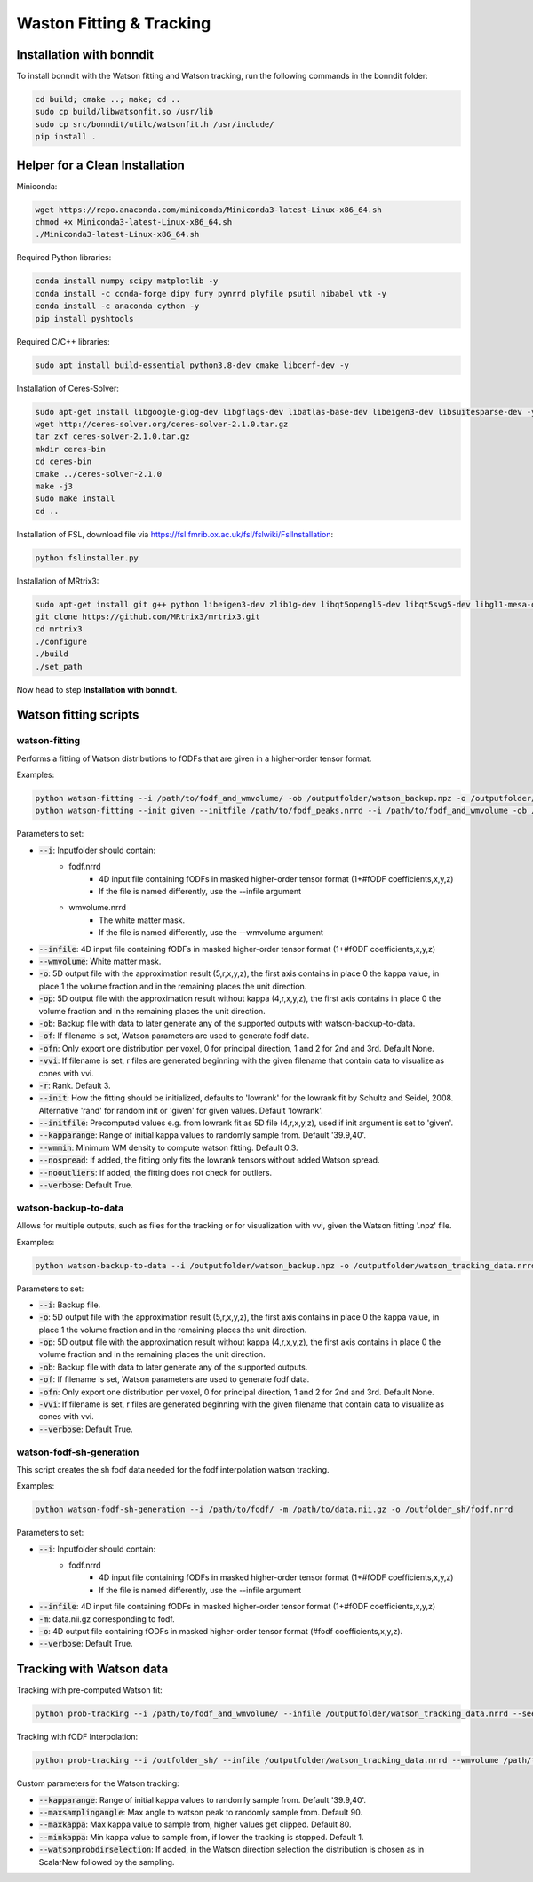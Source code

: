 =========================
Waston Fitting & Tracking
=========================

Installation with bonndit
-------------------------
To install bonndit with the Watson fitting and Watson tracking, run the following commands in the bonndit folder:

.. code-block:: console

    cd build; cmake ..; make; cd ..
    sudo cp build/libwatsonfit.so /usr/lib
    sudo cp src/bonndit/utilc/watsonfit.h /usr/include/
    pip install .

Helper for a Clean Installation
-------------------------------

Miniconda:

.. code-block:: console

    wget https://repo.anaconda.com/miniconda/Miniconda3-latest-Linux-x86_64.sh
    chmod +x Miniconda3-latest-Linux-x86_64.sh
    ./Miniconda3-latest-Linux-x86_64.sh

Required Python libraries:

.. code-block:: console

    conda install numpy scipy matplotlib -y
    conda install -c conda-forge dipy fury pynrrd plyfile psutil nibabel vtk -y
    conda install -c anaconda cython -y
    pip install pyshtools

Required C/C++ libraries:

.. code-block:: console

    sudo apt install build-essential python3.8-dev cmake libcerf-dev -y

Installation of Ceres-Solver:

.. code-block:: console

    sudo apt-get install libgoogle-glog-dev libgflags-dev libatlas-base-dev libeigen3-dev libsuitesparse-dev -y
    wget http://ceres-solver.org/ceres-solver-2.1.0.tar.gz
    tar zxf ceres-solver-2.1.0.tar.gz
    mkdir ceres-bin
    cd ceres-bin
    cmake ../ceres-solver-2.1.0
    make -j3
    sudo make install
    cd ..

Installation of FSL, download file via https://fsl.fmrib.ox.ac.uk/fsl/fslwiki/FslInstallation:

.. code-block:: console

    python fslinstaller.py

Installation of MRtrix3:

.. code-block:: console

    sudo apt-get install git g++ python libeigen3-dev zlib1g-dev libqt5opengl5-dev libqt5svg5-dev libgl1-mesa-dev libfftw3-dev libtiff5-dev libpng-dev -y
    git clone https://github.com/MRtrix3/mrtrix3.git
    cd mrtrix3
    ./configure
    ./build
    ./set_path

Now head to step **Installation with bonndit**.

Watson fitting scripts
----------------------

watson-fitting
~~~~~~~~~~~~~~

Performs a fitting of Watson distributions to fODFs that are given in a higher-order tensor format.

Examples:

.. code-block:: console
    
    python watson-fitting --i /path/to/fodf_and_wmvolume/ -ob /outputfolder/watson_backup.npz -o /outputfolder/watson_tracking_data.nrrd
    python watson-fitting --init given --initfile /path/to/fodf_peaks.nrrd --i /path/to/fodf_and_wmvolume -ob /outputfolder/watson_backup.npz -o /outputfolder/watson_tracking_data.nrrd -vvi /outputfolder/watson_vvi_cone_data.nrrd

Parameters to set:

* :code:`--i`: Inputfolder should contain:
                                - fodf.nrrd
                                    - 4D input file containing fODFs in masked higher-order tensor format (1+#fODF coefficients,x,y,z)
                                    - If the file is named differently, use the --infile argument
                                - wmvolume.nrrd
                                    - The white matter mask.
                                    - If the file is named differently, use the --wmvolume argument
* :code:`--infile`: 4D input file containing fODFs in masked higher-order tensor format (1+#fODF coefficients,x,y,z)
* :code:`--wmvolume`: White matter mask.
* :code:`-o`: 5D output file with the approximation result (5,r,x,y,z), the first axis contains in place 0 the kappa value, in place 1 the volume fraction and in the remaining places the unit direction.
* :code:`-op`: 5D output file with the approximation result without kappa (4,r,x,y,z), the first axis contains in place 0 the volume fraction and in the remaining places the unit direction.
* :code:`-ob`: Backup file with data to later generate any of the supported outputs with watson-backup-to-data.
* :code:`-of`: If filename is set, Watson parameters are used to generate fodf data.
* :code:`-ofn`: Only export one distribution per voxel, 0 for principal direction, 1 and 2 for 2nd and 3rd. Default None.
* :code:`-vvi`: If filename is set, r files are generated beginning with the given filename that contain data to visualize as cones with vvi.
* :code:`-r`: Rank. Default 3.
* :code:`--init`: How the fitting should be initialized, defaults to 'lowrank' for the lowrank fit by Schultz and Seidel, 2008. Alternative 'rand' for random init or 'given' for given values. Default 'lowrank'.
* :code:`--initfile`: Precomputed values e.g. from lowrank fit as 5D file (4,r,x,y,z), used if init argument is set to 'given'.
* :code:`--kapparange`: Range of initial kappa values to randomly sample from. Default '39.9,40'.
* :code:`--wmmin`: Minimum WM density to compute watson fitting. Default 0.3.
* :code:`--nospread`: If added, the fitting only fits the lowrank tensors without added Watson spread.
* :code:`--nooutliers`: If added, the fitting does not check for outliers.
* :code:`--verbose`: Default True.

watson-backup-to-data
~~~~~~~~~~~~~~~~~~~~~

Allows for multiple outputs, such as files for the tracking or for visualization with vvi, given the Watson fitting '.npz' file.

Examples:

.. code-block:: console
    
    python watson-backup-to-data --i /outputfolder/watson_backup.npz -o /outputfolder/watson_tracking_data.nrrd -of /outputfolder/watson_estimated_fodf.nrrd

Parameters to set:

* :code:`--i`: Backup file.
* :code:`-o`: 5D output file with the approximation result (5,r,x,y,z), the first axis contains in place 0 the kappa value, in place 1 the volume fraction and in the remaining places the unit direction.
* :code:`-op`: 5D output file with the approximation result without kappa (4,r,x,y,z), the first axis contains in place 0 the volume fraction and in the remaining places the unit direction.
* :code:`-ob`: Backup file with data to later generate any of the supported outputs.
* :code:`-of`: If filename is set, Watson parameters are used to generate fodf data.
* :code:`-ofn`: Only export one distribution per voxel, 0 for principal direction, 1 and 2 for 2nd and 3rd. Default None.
* :code:`-vvi`: If filename is set, r files are generated beginning with the given filename that contain data to visualize as cones with vvi.
* :code:`--verbose`: Default True.

watson-fodf-sh-generation
~~~~~~~~~~~~~~~~~~~~~~~~~

This script creates the sh fodf data needed for the fodf interpolation watson tracking.

Examples:

.. code-block:: console
    
    python watson-fodf-sh-generation --i /path/to/fodf/ -m /path/to/data.nii.gz -o /outfolder_sh/fodf.nrrd

Parameters to set:

* :code:`--i`: Inputfolder should contain:
                                - fodf.nrrd
                                    - 4D input file containing fODFs in masked higher-order tensor format (1+#fODF coefficients,x,y,z)
                                    - If the file is named differently, use the --infile argument
* :code:`--infile`: 4D input file containing fODFs in masked higher-order tensor format (1+#fODF coefficients,x,y,z)
* :code:`-m`: data.nii.gz corresponding to fodf.
* :code:`-o`: 4D output file containing fODFs in masked higher-order tensor format (#fodf coefficients,x,y,z).
* :code:`--verbose`: Default True.

Tracking with Watson data
-------------------------

Tracking with pre-computed Watson fit:

.. code-block:: console

    python prob-tracking --i /path/to/fodf_and_wmvolume/ --infile /outputfolder/watson_tracking_data.nrrd --seedpoints /path/to/seedPointFile.pts -o /outputfolder/output.tck --prob Watson --interpolation FACT --wmmin 0.4 --rank 3

Tracking with fODF Interpolation:

.. code-block:: console
    
    python prob-tracking --i /outfolder_sh/ --infile /outputfolder/watson_tracking_data.nrrd --wmvolume /path/to/wmvolume.nrrd --seedpoints /path/to/seedPointFile.pts -o /outputfolder/output.tck --prob Watson --interpolation TrilinearFODFWatson --wmmin 0.4 --rank 3 --dist 0 --var 6 --exp 3

Custom parameters for the Watson tracking:

* :code:`--kapparange`: Range of initial kappa values to randomly sample from. Default '39.9,40'.
* :code:`--maxsamplingangle`: Max angle to watson peak to randomly sample from. Default 90.
* :code:`--maxkappa`: Max kappa value to sample from, higher values get clipped. Default 80.
* :code:`--minkappa`: Min kappa value to sample from, if lower the tracking is stopped. Default 1.
* :code:`--watsonprobdirselection`: If added, in the Watson direction selection the distribution is chosen as in ScalarNew followed by the sampling.
